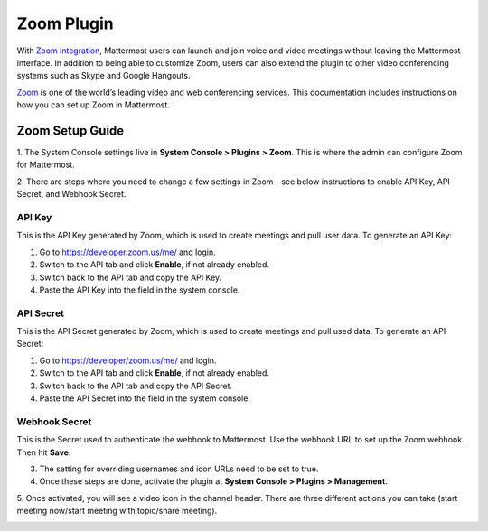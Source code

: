 Zoom Plugin
================================

With `Zoom integration <https://github.com/mattermost/mattermost-plugin-zoom>`_, Mattermost users can launch and join voice and video meetings without leaving 
the Mattermost interface. In addition to being able to customize Zoom, users can also extend the plugin 
to other video conferencing systems such as Skype and Google Hangouts.

`Zoom <https://zoom.us/>`_ is one of the world’s leading video and web conferencing services. This 
documentation includes instructions on how you can set up Zoom in Mattermost.

Zoom Setup Guide
~~~~~~~~~~~~~~~~~

1. The System Console settings live in **System Console > Plugins > Zoom**. This is where the admin can
configure Zoom for Mattermost.

.. image:: ../images/zoom_system_console.png

2. There are steps where you need to change a few settings in Zoom - see below instructions to enable API Key,
API Secret, and Webhook Secret.

API Key
.........................................

This is the API Key generated by Zoom, which is used to create meetings and pull user data. To generate an API Key:

1. Go to https://developer.zoom.us/me/ and login.
2. Switch to the API tab and click **Enable**, if not already enabled.
3. Switch back to the API tab and copy the API Key.
4. Paste the API Key into the field in the system console.

API Secret
.........................................

This is the API Secret generated by Zoom, which is used to create meetings and pull used data. To generate an API Secret:

1. Go to https://developer/zoom.us/me/ and login.
2. Switch to the API tab and click **Enable**, if not already enabled.
3. Switch back to the API tab and copy the API Secret.
4. Paste the API Secret into the field in the system console.

.. image:: ../images/zoom_api_key.png

Webhook Secret
.........................................

This is the Secret used to authenticate the webhook to Mattermost. Use the webhook URL to set up the 
Zoom webhook. Then hit **Save**.

.. image:: ../images/zoom_webhook.png

3. The setting for overriding usernames and icon URLs need to be set to true.

4. Once these steps are done, activate the plugin at **System Console > Plugins > Management**.

.. image:: ../images/zoom_system-console_management.png

5. Once activated, you will see a video icon in the channel header. There are three different actions 
you can take (start meeting now/start meeting with topic/share meeting).

.. image:: ../images/zoom_channel_header2.png
